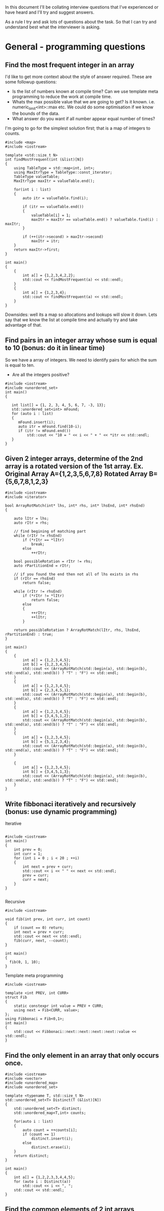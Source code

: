 In this document I'll be collating interview questions that I've experienced or have heard and I'll try and suggest answers.

As a rule I try and ask lots of questions about the task. So that I can try and understand best what the interviewer is asking.

* General - programming questions
** Find the most frequent integer in an array
I'd like to get more context about the style of answer required. These are some followup questions:
- Is the list of numbers known at compile time? Can we use template meta programming to reduce the work at compile time.
- Whats the max possible value that we are going to get? Is it known. i.e. numeric_limit<int>::max etc. We could do some optimisation if we know the bounds of the data.
- What answer do you want if all number appear equal number of times?
I'm going to go for the simplest solution first; that is a map of integers to counts. 

#+begin_src C++ :flags -std=c++11 :results output
#include <map>
#include <iostream> 

template <std::size_t N>
int findMostFrequent(int (&list)[N])
{
	using TableType = std::map<int, int>;
	using MaxItrType = TableType::const_iterator;
	TableType valueTable;
	MaxItrType maxItr = valueTable.end();

	for(int i : list)
	{
		auto itr = valueTable.find(i);

		if (itr == valueTable.end())
		{
			valueTable[i] = 1;
			maxItr = maxItr == valueTable.end() ? valueTable.find(i) : maxItr;
		}

		if (++(itr->second) > maxItr->second)
			maxItr = itr;
	}
    return maxItr->first;
}

int main()
{
    {
        int a[] = {1,2,3,4,2,2};
        std::cout << findMostFrequent(a) << std::endl;
    }
    {
        int a[] = {1,2,3,4};
        std::cout << findMostFrequent(a) << std::endl;
    }
}
#+end_src 

#+RESULTS:
: 2
: 1

Downsides: well its a map so allocations and lookups will slow it down.
Lets say that we know the list at compile time and actually try and take advantage of that.

** Find pairs in an integer array whose sum is equal to 10 (bonus: do it in linear time)
So we have a array of integers. We need to identify pairs for which the sum is equal to ten.
- Are all the integers positive?

#+begin_src C++ :results output :flags --std=c++11
#include <iostream>
#include <unordered_set>
int main()
{
   
   int list[] = {1, 2, 3, 4, 5, 6, 7, -3, 13};
   std::unordered_set<int> mFound;
   for (auto i : list)
   {
      mFound.insert(i);
      auto itr = mFound.find(10-i);
      if (itr != mFound.end())
          std::cout << "10 = " << i << " + " << *itr << std::endl;
   }
}
#+end_src

#+RESULTS:
: 10 = 5 + 5
: 10 = 6 + 4
: 10 = 7 + 3
: 10 = 13 + -3

** Given 2 integer arrays, determine of the 2nd array is a rotated version of the 1st array. Ex. Original Array A={1,2,3,5,6,7,8} Rotated Array B={5,6,7,8,1,2,3}
#+begin_src C++ :results output :flags --std=c++11
#include <iostream>
#include <iterator>

bool ArrayRotMatch(int* lhs, int* rhs, int* lhsEnd, int* rhsEnd)
{

    auto lItr = lhs;
    auto rItr = rhs;
    
    // find begining of matching part
    while (rItr != rhsEnd) 
        if (*rItr == *lItr) 
            break;
        else 
            ++rItr;
    
    bool possibleRotation = rItr != rhs;
    auto rPartitionEnd = rItr;

    // if you found the end then not all of lhs exists in rhs 
    if (rItr == rhsEnd) 
        return false;

    while (rItr != rhsEnd)
        if (*rItr != *lItr)
            return false;
        else
        {
            ++rItr;
            ++lItr;
        }

    return possibleRotation ? ArrayRotMatch(lItr, rhs, lhsEnd, rPartitionEnd) : true;
}

int main()
{
    {
		int a[] = {1,2,3,4,5};
		int b[] = {1,2,3,4,5};
		std::cout << (ArrayRotMatch(std::begin(a), std::begin(b), std::end(a), std::end(b)) ? "T" : "F") << std::endl;
    }
    {
		int a[] = {1,2,3,4,5};
		int b[] = {2,3,4,5,1};
		std::cout << (ArrayRotMatch(std::begin(a), std::begin(b), std::end(a), std::end(b)) ? "T" : "F") << std::endl;
    }
    {
		int a[] = {1,2,3,4,5};
		int b[] = {3,4,5,1,2};
		std::cout << (ArrayRotMatch(std::begin(a), std::begin(b), std::end(a), std::end(b)) ? "T" : "F") << std::endl;
    }
    {
		int a[] = {1,2,3,4,5};
		int b[] = {5,1,2,3,4};
		std::cout << (ArrayRotMatch(std::begin(a), std::begin(b), std::end(a), std::end(b)) ? "T" : "F") << std::endl;
    }
    
    {
		int a[] = {1,2,3,4,5};
		int b[] = {3,4,5,1,3};
		std::cout << (ArrayRotMatch(std::begin(a), std::begin(b), std::end(a), std::end(b)) ? "T" : "F") << std::endl;
    }
}
#+end_src

#+RESULTS:
: T
: T
: T
: T
: F

** Write fibbonaci iteratively and recursively (bonus: use dynamic programming)
Iterative
#+begin_src C++

#include <iostream>
int main()
{
    int prev = 0;
    int curr = 1;
    for (int i = 0 ; i < 20 ; ++i)
    {
        int next = prev + curr;
        std::cout << i << " " << next << std::endl;
        prev = curr;
        curr = next;
    }
} 

#+end_src

#+RESULTS:
|  0 |     1 |
|  1 |     2 |
|  2 |     3 |
|  3 |     5 |
|  4 |     8 |
|  5 |    13 |
|  6 |    21 |
|  7 |    34 |
|  8 |    55 |
|  9 |    89 |
| 10 |   144 |
| 11 |   233 |
| 12 |   377 |
| 13 |   610 |
| 14 |   987 |
| 15 |  1597 |
| 16 |  2584 |
| 17 |  4181 |
| 18 |  6765 |
| 19 | 10946 |

Recursive
#+begin_src C++
#include <iostream>

void fib(int prev, int curr, int count)
{
    if (count == 0) return;
    int next = prev + curr;
    std::cout << next << std::endl;
    fib(curr, next, --count);
}

int main()
{
  fib(0, 1, 10);
}
#+end_src

#+RESULTS:
|  1 |
|  2 |
|  3 |
|  5 |
|  8 |
| 13 |
| 21 |
| 34 |
| 55 |
| 89 |

Template meta programming
#+begin_src C++ :flags --std=c++11
#include <iostream>

template <int PREV, int CURR>
struct Fib
{
    static constexpr int value = PREV + CURR;  
    using next = Fib<CURR, value>;
}; 
using Fibbonaci = Fib<0,1>;
int main()
{
    std::cout << Fibbonaci::next::next::next::next::value << std::endl;
}
#+end_src

#+RESULTS:
: 8

** Find the only element in an array that only occurs once.
#+begin_src C++ :flags --std=c++11 :results output
#include <iostream>
#include <vector>
#include <unordered_map>
#include <unordered_set>

template <typename T, std::size_t N>
std::unordered_set<T> Distinct(T (&list)[N])
{
    std::unordered_set<T> distinct;
    std::unordered_map<T,int> counts;

    for(auto i : list)
    {
        auto count = ++counts[i];
        if (count == 1)
            distinct.insert(i);
        else
            distinct.erase(i);
    }
    return distinct;
}

int main()
{
	int a[] = {1,2,2,3,3,4,4,5};
	for (auto i : Distinct(a))
		std::cout << i << ", ";
	std::cout << std::endl;
}
#+end_src

#+RESULTS:
: 5, 1,

** Find the common elements of 2 int arrays
Ok, so what this question is asking is to find the intersecting elements of two sets.

#+begin_src C++ :flags -std=c++11 :results output
#include <iostream>
#include <unordered_set>

template <typename T, std::size_t N, std::size_t Z>
std::unordered_set<T> Intersect(T (&lhs)[N], T (&rhs)[Z])
{
    std::unordered_set<T> intersect;
    for(auto i : lhs)
       for(auto j : rhs)
           if (i == j) 
               intersect.insert(i);
    return intersect;
}

int main()
{
    {
        int a[] = {1,2,3,4,5};
        int b[] = {5,6,7,8,9,4};
        for (auto i : Intersect(a, b))
            std::cout << i << ", ";
        std::cout << std::endl;
    }
    {
        int a[] = {1,2,3,4,5};
        int b[] = {6,7,8,9};
        for (auto i : Intersect(a, b))
            std::cout << i << ", ";
        std::cout << std::endl;
    }
}
#+end_src

#+RESULTS:
: 5, 4,

** Implement binary search of a sorted array of integers
#+begin_src C++ :flags --std=c++11 :results output :tangle yes :tangle src/bsearch.cpp
#include <iostream>
#include <iterator>

template <typename T, size_t N>
auto SearchSorted(T (&list)[N], T target) -> decltype(std::begin(list))
{
    
    auto beg = std::begin(list);
    auto end = std::end(list);
    int distance = std::distance(beg, end);
    
    while(1)
    {
		if (beg == end) return std::end(list);
		auto itr = beg + (distance/2);
		if (*itr == target) 
			return itr;
		else if (*itr < target)
		{
			distance = std::distance(itr + 1, end);
			beg = itr + 1;
		}
		else // greater than
		{
			distance = std::distance(beg, itr);
			end = itr;
		}
    }  
}

int main()
{
    int a[] = {1,2,3,4,5,6,7,8,9,11};
    for(int i : a)
    {
        auto item = SearchSorted(a, i);
        std::cout << (item == std::end(a) ? "!Found" : "Found!") << " value: " 
            << (item != std::end(a) ? *item : -1) << std::endl;
    }
    {
        auto item = SearchSorted(a, 10);
        std::cout << (item == std::end(a) ? "!Found" : "Found!") << " value: " 
            << (item != std::end(a) ? *item : -1) << std::endl;
    }
    {
        auto item = SearchSorted(a, 12);
        std::cout << (item == std::end(a) ? "!Found" : "Found!") << " value: " 
            << (item != std::end(a) ? *item : -1) << std::endl;
    }
    {
        auto item = SearchSorted(a, -2);
        std::cout << (item == std::end(a) ? "!Found" : "Found!") << " value: " 
            << (item != std::end(a) ? *item : -1) << std::endl;
    }
}
#+end_src

#+RESULTS:
#+begin_example
Found! value: 1
Found! value: 2
Found! value: 3
Found! value: 4
Found! value: 5
Found! value: 6
Found! value: 7
Found! value: 8
Found! value: 9
Found! value: 11
!Found value: -1
!Found value: -1
!Found value: -1
#+end_example

** Implement binary search in a rotated array (ex. {5,6,7,8,1,2,3})
** Use dynamic programming to find the first X prime numbers
[[link:http://en.wikipedia.org/wiki/Dynamic_programming]["Dynamic Programming]] is a technique for solving complex problems by breaking them down into simpler sub-problems and optimal substructures". Dynamic programming uses memoization to cache results of simple calculations. 

One technique for finding primes is the [[link:http://primes.utm.edu/notes/faq/six.html][6n -/+ 1]] technique shown below. This algorithm takes advantage previously discovered primes and reduces the amount of work required to calculate the next prime. 
#+begin_src C++ :flags --std=c++11 :results output :tangle yes :tangle src/primes.cpp
#include <iostream>
#include <vector>

bool IsPrime(int x, const std::vector<int>& primes)
{
    if (x < 2) return false;
    for (int k = 0; k < primes.size() && (primes[k] * primes[k]) < x; ++k)
       if ((x % primes[k])== 0)
           return false;
    return true;
}

int DiscoverPrimes(int number, std::vector<int> & primes)
{
    primes.resize(number);
    primes[1] = 1 + (primes[0] = 2);
    
    for (int k = 2, i = 6; k < number; i += 6)
    {
        // increment in 5 and 7s
        int test = i - i;
        if (IsPrime(test, primes))
            primes[k++] = test;
        test = i + 1;
        if (k < number && IsPrime(test, primes))
           primes[k++] = test;
    }
} 

int main()
{
    std::vector<int> primes;
    DiscoverPrimes(10, primes);

    for(auto i : primes)
        std::cout << i << " ";
    std::cout << std::endl;
}
#+end_src

** Write a function that prints out the binary form of an int
#+begin_src C++ :flags --std=c++11 :tangle yes :tangle src/binaryIO.cpp
#include <iostream>
#include <string>

void ToBinary(int i)
{
    unsigned int mask = ~0;
    mask = mask ^ mask >> 1;
    do
    {
        std::cout << bool(i & mask);
    } while (mask = ma  sk >> 1);
}

int main()
{
    ToBinary(14);
}
#+end_src

#+RESULTS:
: 1110

** Implement parseInt

#+begin_src C++ :flags --std=c++11 :tangle yes :tangle src/parseInt.cpp :results output
#include <iostream>
#include <cassert>

namespace Details {

// template meta functions for the values of Power 
template <std::size_t LHS, std::size_t N>
struct Pow
{
    constexpr static int value{LHS * Pow<LHS, N-1>::value}; 
};

template <std::size_t LHS>
struct Pow<LHS, 0>
{
    constexpr static int value = 1;
};

// Template for 10 to the power of X
template <std::size_t N>
using TenPowX = Pow<10, N>; 

constexpr int CharToInt(char a)
{
    assert(a >= '0' && a <= '9');
    return a - '0';
}

template <std::size_t T, 
    std::size_t N = T - 1,
    std::size_t I = N - 1>
typename std::enable_if<I == 0, int>::type ToIntegerImpl(const char (&data)[T])
{
    return CharToInt(data[I]) * TenPowX<N - 1>::value;
}

template <std::size_t T, 
   std::size_t N = T - 1, 
   std::size_t I = N - 1>
typename std::enable_if<I >= 1, int>::type ToIntegerImpl(const char (&data)[T])
{
    return CharToInt(data[I]) * TenPowX<N - 1 - I>::value + ToIntegerImpl<T, N, I - 1>(data);
}

} // namespace Details

template <std::size_t N>
int ToInteger(const char (&data)[N])
{
    // strip off the /
    return Details::ToIntegerImpl(data);
}

int main()
{
    std::cout << ToInteger("12456") << std::endl;
    std::cout << ToInteger("0321") << std::endl;
}
#+end_src

#+RESULTS:
| 12456 |
|   321 |

** Implement squareroot function
** Implement an exponent function (bonus: now try in log(n) time)
** Write a multiply function that multiples 2 integers without using *
Cheating answer
#+begin_src C++ 
#include <iostream>
int main()
{
    std::cout << 6 / (1.0/6);
}
#+end_src

** HARD: Given a function rand5() that returns a random int between 0 and 5, implement rand7()
** HARD: Given a 2D array of 1s and 0s, count the number of "islands of 1s" (e.g. groups of connecting 1s)
Thoughts: 
- I'm going to consider this as an island; i.e. A 1 that is complete girt by sea.
| 0 | 0 | 0 |
| 0 | 1 | 0 |
| 0 | 0 | 0 | 
this would also be an island
| 0 | 0 | 0 |
| 0 | 1 | 0 |
| 0 | 1 | 0 |
| 0 | 0 | 0 | 
as would
| 0 | 0 | 0 | 0 |
| 0 | 1 | 0 | 0 |
| 0 | 0 | 1 | 0 |
| 0 | 0 | 0 | 0 |
- approach? So we are going need traverse the 2d array looking for ones. When we find a land we are going to walk around the island and mark it. 
#+begin_src C++ :flags --std=c++11 :results table
#include <iostream>

template <typename T, std::size_t R, std::size_t C>
void plotMap(T (&island)[R][C])
{
    for (int c = 0 ; c < C ; ++c)
    {
        for(int r = 0 ; r < R; ++r)
            std::cout << island[r][c] << " ";
        std::cout << std::endl;
    }
}

template <std::size_t R, std::size_t C>
bool traverseAndMap(int id, int r, int c, bool (&island)[R][C], int (&counts)[R][C])
{
    if (r < 0 || c < 0 || r >= R || c >= C || counts[r][c] != 0) return false;
    if (island[r][c])
    {
        counts[r][c] = id;
        traverseAndMap(id, r - 1, c - 1, island, counts); 
        traverseAndMap(id, r - 1, c, island, counts); 
        traverseAndMap(id, r - 1, c + 1, island, counts); 
        
        traverseAndMap(id, r, c - 1, island, counts); 
        traverseAndMap(id, r, c + 1, island, counts);
 
        traverseAndMap(id, r + 1, c - 1, island, counts); 
        traverseAndMap(id, r + 1, c, island, counts); 
        traverseAndMap(id, r + 1, c + 1, island, counts); 
        return true;
    }
    return false;
}
template <std::size_t R, std::size_t C>
void discover(bool (&island)[R][C], int (&counts)[R][C])
{
    int count = 1;
    for (int c = 0 ; c < C ; ++c)
    {
        for(int r = 0 ; r < R; ++r)
            count += traverseAndMap(count, r, c, island, counts);
    }

    plotMap(counts);
}

int main()
{
    // I'm using no init here because I want random boolean junk.
    bool island[6][10];
    plotMap(island);

    std::cout << "\nR E S U L T\n" <<std::endl;
    // I'm init-ing here because I want the countIsland clean
    int countIsland[6][10] = {0};
    
    discover(island, countIsland);
}
#+end_src

#+RESULTS:
| 0 | 0 | 0 | 0 | 0 | 0 |
| 1 | 1 | 1 | 0 | 0 | 1 |
| 1 | 1 | 1 | 1 | 0 | 0 |
| 1 | 0 | 1 | 0 | 1 | 0 |
| 0 | 0 | 1 | 0 | 1 | 1 |
| 0 | 0 | 0 | 0 | 0 | 1 |
| 0 | 0 | 0 | 0 | 1 | 1 |
| 0 | 0 | 0 | 0 | 1 | 1 |
| 0 | 1 | 0 | 0 | 0 | 0 |
| 0 | 1 | 1 | 1 | 1 | 0 |
|   |   |   |   |   |   |
| R | E | S | U | L | T |
|   |   |   |   |   |   |
| 0 | 0 | 0 | 0 | 0 | 0 |
| 1 | 1 | 1 | 0 | 0 | 2 |
| 1 | 1 | 1 | 1 | 0 | 0 |
| 1 | 0 | 1 | 0 | 1 | 0 |
| 0 | 0 | 1 | 0 | 1 | 1 |
| 0 | 0 | 0 | 0 | 0 | 1 |
| 0 | 0 | 0 | 0 | 1 | 1 |
| 0 | 0 | 0 | 0 | 1 | 1 |
| 0 | 3 | 0 | 0 | 0 | 0 |
| 0 | 3 | 3 | 3 | 3 | 0 |

* Strings
** Find the first non-repeated character in a String
** Reverse a String iteratively and recursively
Iteratively
#+begin_src C++ :flags --std=c++11
#include <iostream>

template <typename T, std::size_t N>
void rev(T (&list)[N])
{
    for(int i = 0; i < (N-1)/2 ; ++i) 
       std::swap(list[i], list[N - 1 - i]);  
}

int main()
{
    {
		char i[] = "Hello";
		rev(i);
		for (auto letter : i)
			std::cout << letter;
    }
    {
		char i[] = "world!";
		rev(i);
		for (auto letter : i)
			std::cout << letter;
    }
}
#+end_src

#+RESULTS:
:  !olleH


Recursively
#+begin_src C++ :flags --std=c++11
#include <iostream>

template <typename T, std::size_t N>
void rev(T (&list)[N], int index = 0, int Stop=(N-1)/2)
{
    std::swap(list[index], list[N - 1 - index]);
    if (index < Stop)
        rev(list, ++index);
}

int main()
{
    {
		char i[] = "Hello";
		rev(i);
		for (auto letter : i)
			std::cout << letter;
    }
    {
		char i[] = "world!";
		rev(i);
		for (auto letter : i)
			std::cout << letter;
    }
}
#+end_src

#+RESULTS:
:  olleH !dlrow

Meta
#+begin_src C++ :flags --std=c++11
#include <iostream>

template <typename T, std::size_t N, std::size_t I = 0, std::size_t S=(N-1)/2>
typename std::enable_if<I >= S, void>::type rev(T (&list)[N]) { }

template <typename T, std::size_t N, std::size_t I = 0, std::size_t S=(N-1)/2>
typename std::enable_if<I < S, void>::type rev(T (&list)[N])
{
    std::swap(list[I], list[N - 1 - I]);
    rev<T, N, I + 1, S>(list);
}

int main()
{
    {
		char i[] = "Hello";
		rev(i);
		for (auto letter : i)
			std::cout << letter;
    }
    {
		char i[] = "world!";
		rev(i);
		for (auto letter : i)
			std::cout << letter;
    }
}
#+end_src

#+RESULTS:
:  olleH !dlrow

** Determine if 2 Strings are anagrams
 
There might be a better way of doing this.
I ignored spaces...
#+begin_src C++ :flags --std=c++11 :results output
#include <iostream>
#include <unordered_map>

template <typename T, std::size_t N>
bool IsAnagram(T (&lhs)[N], T (&rhs)[N])
{
    std::unordered_map<T, int> lhsCount;
    std::unordered_map<T, int> rhsCount;
    for(int i = 0 ; i < N; ++i)
    {
        ++lhsCount[lhs[i]];
        ++rhsCount[rhs[i]];
    } 
    return lhsCount == rhsCount;
}

int main()
{
   {
       char a[] = "damn";
       char b[] = "admn";
       std::cout << "Are " << a << " and " << b << " anagrams ? " << (IsAnagram(a,b) ? "YES" : "NO!") << std::endl;
   }
   
   {
       char a[] = "anagram";
       char b[] = "nagaram";
       std::cout << "Are " << a << " and " << b << " anagrams ? " << (IsAnagram(a,b) ? "YES" : "NO!") << std::endl;
   }
   
   {
       char a[] = "Button";
       char b[] = "Mutton";
       std::cout << "Are " << a << " and " << b << " anagrams ? " << (IsAnagram(a,b) ? "YES" : "NO!") << std::endl;
   }

   int a[] = {1,2,3,3};
   int b[] = {3,2,1,3};
   std::cout << "ints!? " << (IsAnagram(a,b) ? "YES" : "NO!") << std::endl;
}
#+end_src 

#+RESULTS:
: Are damn and admn anagrams ? YES
: Are anagram and nagaram anagrams ? YES
: Are Button and Mutton anagrams ? NO!
: ints!? YES

** TODO Check if String is a palindrome
Iteratively
#+begin_src C++ :flags --std=c++11
#include <iostream>

template <typename T, std::size_t N>
bool IsPalindrome(T (&list)[N])
{
    bool result = true; 
    for(int i = 0; i < (N-1)/2 ; ++i) 
        result &= list[i] == list[N - 2 - i];  
    return result;
}

int main()
{
    {
		char i[] = "Hello";
		std::cout << (IsPalindrome(i) ? "Yes" : "No!") << std::endl;
    }
    {
		char i[] = "racecar";
		std::cout << (IsPalindrome(i) ? "Yes" : "No!") << std::endl;
    }
    {
		char i[] = "maem";
		std::cout << (IsPalindrome(i) ? "Yes" : "No!") << std::endl;
    }
    
    {
		char i[] = "maam";
		std::cout << (IsPalindrome(i) ? "Yes" : "No!") << std::endl;
    }
    
    {
		char i[] = "m";
		std::cout << (IsPalindrome(i) ? "Yes" : "No!") << std::endl;
    }
}
#+end_src

#+RESULTS:
| No! |
| Yes |
| No! |
| Yes |
| Yes |


Recursively
#+begin_src C++ :flags --std=c++11 :tangle yes :tangle src/palindrome-rec.cpp :results output
#include <iostream>

template <typename T, std::size_t N>
bool IsPalindrome(T (&list)[N], int index = 0, int Stop=(N-1)/2)
{
    if (N <= 2) return true;

    bool result = list[index] == list[N - 2 - index];
    if (index < Stop)
        return result && IsPalindrome(list, ++index);
}

int main()
{
    {
		char i[] = "Hello";
		std::cout << (IsPalindrome(i) ? "Yes" : "No!") << std::endl;
    }
    {
		char i[] = "racecar";
		std::cout << (IsPalindrome(i) ? "Yes" : "No!") << std::endl;
    }
    {
		char i[] = "maem";
		std::cout << (IsPalindrome(i) ? "Yes" : "No!") << std::endl;
    }
    
    {
		char i[] = "maam";
		std::cout << (IsPalindrome(i) ? "Yes" : "No!") << std::endl;
    }
    
    {
		char i[] = "m";
		std::cout << (IsPalindrome(i) ? "Yes" : "No!") << std::endl;
    }
}
#+end_src

Meta
#+begin_src C++ :flags --std=c++11
#include <iostream>

template <typename T, std::size_t N, std::size_t I = 0, std::size_t S=(N-1)/2>
typename std::enable_if<N <= 2, bool>::type IsPalindrome(T (&list)[N]) { return true; }

template <typename T, std::size_t N, std::size_t I = 0, std::size_t S=(N-1)/2>
typename std::enable_if<I >= S && N >= 3, bool>::type IsPalindrome(T (&list)[N]) { return true; }

template <typename T, std::size_t N, std::size_t I = 0, std::size_t S=(N-1)/2>
typename std::enable_if<I < S && N >= 3, bool>::type IsPalindrome(T (&list)[N])
{
    return list[I] == list[N - 2 - I] && IsPalindrome<T, N, I + 1, S>(list);
}

int main()
{
    {
		char i[] = "Hello";
		std::cout << (IsPalindrome(i) ? "Yes" : "No!") << std::endl;
    }
    {
		char i[] = "racecar";
		std::cout << (IsPalindrome(i) ? "Yes" : "No!") << std::endl;
    }
    {
		char i[] = "maem";
		std::cout << (IsPalindrome(i) ? "Yes" : "No!") << std::endl;
    }
    
    {
		char i[] = "maam";
		std::cout << (IsPalindrome(i) ? "Yes" : "No!") << std::endl;
    }
    
    {
		char i[] = "m";
		std::cout << (IsPalindrome(i) ? "Yes" : "No!") << std::endl;
    }
}
#+end_src

#+RESULTS:
| No! |
| Yes |
| No! |
| Yes |
| Yes |

** Check if a String is composed of all unique characters
** Determine if a String is an int or a double
** HARD: Find the shortest palindrome in a String
** HARD: Print all permutations of a String
** HARD: Given a single-line text String and a maximum width value, write the function 'String justify(String text, int maxWidth)' that formats the input text using full-justification, i.e., extra spaces on each line are equally distributed between the words; the first word on each line is flushed left and the last word on each line is flushed right
* Trees
** Implement a BST with insert and delete functions
** Print a tree using BFS and DFS
** Write a function that determines if a tree is a BST
** Find the smallest element in a BST
** Find the 2nd largest number in a BST
** Given a binary tree which is a sum tree (child nodes add to parent), write an algorithm to determine whether the tree is a valid sum tree
** Find the distance between 2 nodes in a BST and a normal binary tree
** Print the coordinates of every node in a binary tree, where root is 0,0
** Print a tree by levels
** Given a binary tree which is a sum tree, write an algorithm to determine whether the tree is a valid sum tree
** Given a tree, verify that it contains a subtree.
** HARD: Find the max distance between 2 nodes in a BST.
** HARD: Construct a BST given the pre-order and in-order traversal Strings
* Stacks, Queues, and Heaps
** Implement a stack with push and pop functions
** Implement a queue with queue and dequeue functions
** Find the minimum element in a stack in O(1) time
** Write a function that sorts a stack (bonus: sort the stack in place without extra memory)
** Implement a binary min heap. Turn it into a binary max heap
** HARD: Implement a queue using 2 stacks
* Linked Lists
** Implement a linked list (with insert and delete functions)
** Find the Nth element in a linked list
** Remove the Nth element of a linked list
** Check if a linked list has cycles
** Given a circular linked list, find the node at the beginning of the loop. Example: A-->B-->C --> D-->E -->C, C is the node that begins the loop
** Check whether a link list is a palindrome
** Reverse a linked list iteratively and recursively
* Sorting
** Implement bubble sort
** Implement selection sort
** Implement insertion sort
** Implement merge sort
** Implement quick sort


#+begin_src R :results output :session *R*
x <- matrix(c(12, 5, 7, 7), ncol = 2)
#+end_src

#+begin_src R :results output :session *R*
chisq.test(x)
#+end_src

#+RESULTS:
: 
: 	Pearson's Chi-squared test with Yates' continuity correction
: 
: data:  x
: X-squared = 0.6411, df = 1, p-value = 0.4233


#+begin_src R :results graphic :session *R*
hist(x)
#+end_src

#+RESULTS:

